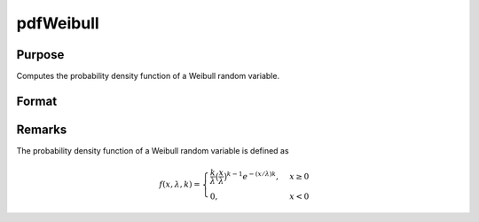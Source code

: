 
pdfWeibull
==============================================

Purpose
----------------
Computes the probability density function of a Weibull random variable.

Format
----------------
.. function:: p = pdfWeibull(x, k, lambda)

    :param x: *x* must be greater than 0.
    :type x: NxK matrix, Nx1 vector or scalar

    :param k: Shape parameter, ExE conformable with *x*. *k* must be greater than 0.
    :type k: NxK matrix, Nx1 vector or scalar

    :param lambda: Scale parameter, may be matrix, ExE conformable with *x*. *lambda* must be greater than 0.
    :type lambda: Nx1 vector or scalar

    :return p: the probability density function of a Weibull random variable evaluated at *x*.
    :rtype p: NxK matrix, Nx1 vector or scalar

Remarks
-------

The probability density function of a Weibull random variable is defined as

.. math::

    f(x, \lambda, k) = \begin{cases}
    \frac{k}{\lambda} \big(\frac{x}{\lambda}\big)^{k-1} e^{-(x/\lambda)k}, & x \geq 0\\
    0, &  x < 0
    \end{cases}


.. seealso:: Functions :func:`cdfWeibull`, :func:`cdfWeibullInv`
